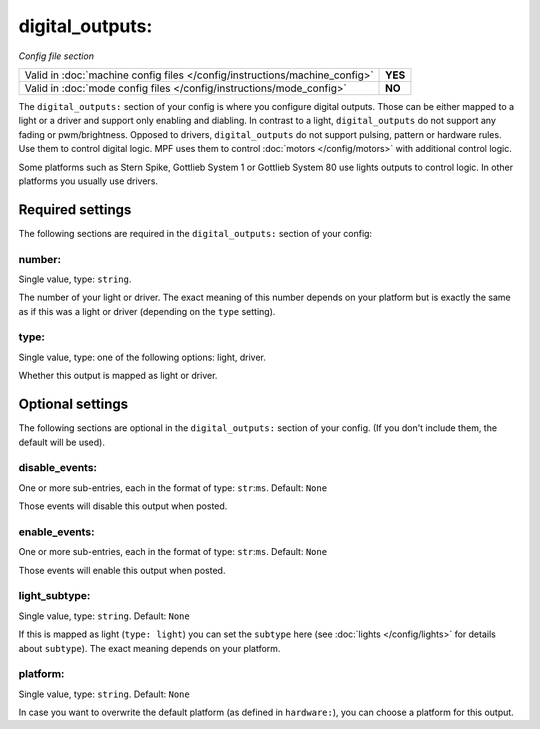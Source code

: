 digital_outputs:
================

*Config file section*

+----------------------------------------------------------------------------+---------+
| Valid in :doc:`machine config files </config/instructions/machine_config>` | **YES** |
+----------------------------------------------------------------------------+---------+
| Valid in :doc:`mode config files </config/instructions/mode_config>`       | **NO**  |
+----------------------------------------------------------------------------+---------+

.. overview

The ``digital_outputs:`` section of your config is where you configure digital outputs.
Those can be either mapped to a light or a driver and support only enabling and diabling.
In contrast to a light, ``digital_outputs`` do not support any fading or pwm/brightness.
Opposed to drivers, ``digital_outputs`` do not support pulsing, pattern or hardware rules.
Use them to control digital logic.
MPF uses them to control :doc:`motors </config/motors>` with additional control logic.

Some platforms such as Stern Spike, Gottlieb System 1 or Gottlieb System 80 use lights
outputs to control logic. In other platforms you usually use drivers.


Required settings
-----------------

The following sections are required in the ``digital_outputs:`` section of your config:

number:
~~~~~~~
Single value, type: ``string``.

The number of your light or driver. The exact meaning of this number depends on your platform but is exactly
the same as if this was a light or driver (depending on the ``type`` setting).

type:
~~~~~
Single value, type: one of the following options: light, driver.

Whether this output is mapped as light or driver.


Optional settings
-----------------

The following sections are optional in the ``digital_outputs:`` section of your config. (If you don't include them, the default will be used).

disable_events:
~~~~~~~~~~~~~~~
One or more sub-entries, each in the format of type: ``str``:``ms``. Default: ``None``

Those events will disable this output when posted.

enable_events:
~~~~~~~~~~~~~~
One or more sub-entries, each in the format of type: ``str``:``ms``. Default: ``None``

Those events will enable this output when posted.

light_subtype:
~~~~~~~~~~~~~~
Single value, type: ``string``. Default: ``None``

If this is mapped as light (``type: light``) you can set the ``subtype`` here
(see :doc:`lights </config/lights>` for details about ``subtype``).
The exact meaning depends on your platform.

platform:
~~~~~~~~~
Single value, type: ``string``. Default: ``None``

In case you want to overwrite the default platform (as defined in ``hardware:``),
you can choose a platform for this output.


